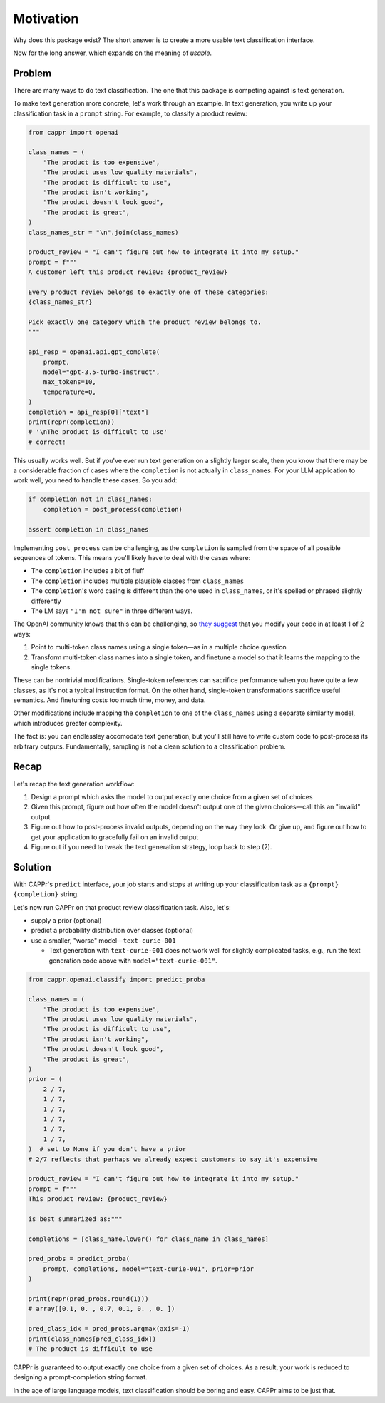 Motivation
==========

Why does this package exist? The short answer is to create a more usable text
classification interface.

Now for the long answer, which expands on the meaning of *usable*.


Problem
-------

There are many ways to do text classification. The one that this package is competing
against is text generation.

To make text generation more concrete, let's work through an example. In text
generation, you write up your classification task in a ``prompt`` string. For example,
to classify a product review:

.. code:: python

   from cappr import openai

   class_names = (
       "The product is too expensive",
       "The product uses low quality materials",
       "The product is difficult to use",
       "The product isn't working",
       "The product doesn't look good",
       "The product is great",
   )
   class_names_str = "\n".join(class_names)

   product_review = "I can't figure out how to integrate it into my setup."
   prompt = f"""
   A customer left this product review: {product_review}

   Every product review belongs to exactly one of these categories:
   {class_names_str}

   Pick exactly one category which the product review belongs to.
   """

   api_resp = openai.api.gpt_complete(
       prompt,
       model="gpt-3.5-turbo-instruct",
       max_tokens=10,
       temperature=0,
   )
   completion = api_resp[0]["text"]
   print(repr(completion))
   # '\nThe product is difficult to use'
   # correct!

This usually works well. But if you've ever run text generation on a slightly larger
scale, then you know that there may be a considerable fraction of cases where the
``completion`` is not actually in ``class_names``. For your LLM application to work
well, you need to handle these cases. So you add:

.. code:: python

   if completion not in class_names:
       completion = post_process(completion)

   assert completion in class_names

Implementing ``post_process`` can be challenging, as the ``completion`` is sampled from
the space of all possible sequences of tokens. This means you'll likely have to deal
with the cases where:

- The ``completion`` includes a bit of fluff

- The ``completion`` includes multiple plausible classes from ``class_names``

- The ``completion``\ 's word casing is different than the one used in ``class_names``,
  or it's spelled or phrased slightly differently

- The LM says ``"I'm not sure"`` in three different ways.

The OpenAI community knows that this can be challenging, so `they suggest
<https://docs.google.com/document/d/1rqj7dkuvl7Byd5KQPUJRxc19BJt8wo0yHNwK84KfU3Q/edit>`_
that you modify your code in at least 1 of 2 ways:

#. Point to multi-token class names using a single token—as in a multiple choice
   question

#. Transform multi-token class names into a single token, and finetune a model so that
   it learns the mapping to the single tokens.

These can be nontrivial modifications. Single-token references can sacrifice performance
when you have quite a few classes, as it's not a typical instruction format. On the
other hand, single-token transformations sacrifice useful semantics. And finetuning
costs too much time, money, and data.

Other modifications include mapping the ``completion`` to one of the ``class_names``
using a separate similarity model, which introduces greater complexity.

The fact is: you can endlessley accomodate text generation, but you'll still have to
write custom code to post-process its arbitrary outputs. Fundamentally, sampling is not
a clean solution to a classification problem.


Recap
-----

Let's recap the text generation workflow:

#. Design a prompt which asks the model to output exactly one choice from a given set of
   choices
#. Given this prompt, figure out how often the model doesn't output one of the given
   choices—call this an "invalid" output
#. Figure out how to post-process invalid outputs, depending on the way they look. Or
   give up, and figure out how to get your application to gracefully fail on an invalid
   output
#. Figure out if you need to tweak the text generation strategy, loop back to step (2).


Solution
--------

With CAPPr's ``predict`` interface, your job starts and stops at writing up your
classification task as a ``{prompt} {completion}`` string.

Let's now run CAPPr on that product review classification task. Also, let's:

- supply a prior (optional)

- predict a probability distribution over classes (optional)

- use a smaller, "worse" model—``text-curie-001``

  - Text generation with ``text-curie-001`` does not work well for slightly complicated
    tasks, e.g., run the text generation code above with ``model="text-curie-001"``\ .

.. code:: python

   from cappr.openai.classify import predict_proba

   class_names = (
       "The product is too expensive",
       "The product uses low quality materials",
       "The product is difficult to use",
       "The product isn't working",
       "The product doesn't look good",
       "The product is great",
   )
   prior = (
       2 / 7,
       1 / 7,
       1 / 7,
       1 / 7,
       1 / 7,
       1 / 7,
   )  # set to None if you don't have a prior
   # 2/7 reflects that perhaps we already expect customers to say it's expensive

   product_review = "I can't figure out how to integrate it into my setup."
   prompt = f"""
   This product review: {product_review}

   is best summarized as:"""

   completions = [class_name.lower() for class_name in class_names]

   pred_probs = predict_proba(
       prompt, completions, model="text-curie-001", prior=prior
   )

   print(repr(pred_probs.round(1)))
   # array([0.1, 0. , 0.7, 0.1, 0. , 0. ])

   pred_class_idx = pred_probs.argmax(axis=-1)
   print(class_names[pred_class_idx])
   # The product is difficult to use

CAPPr is guaranteed to output exactly one choice from a given set of choices. As a
result, your work is reduced to designing a prompt-completion string format.

In the age of large language models, text classification should be boring and easy.
CAPPr aims to be just that.
